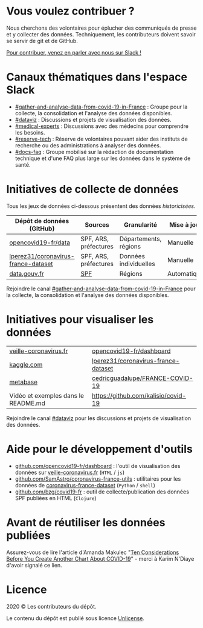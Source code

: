* Vous voulez contribuer ?

Nous cherchons des volontaires pour éplucher des communiqués de presse et y collecter des données.  Techniquement, les contributeurs doivent savoir se servir de git et de GitHub.

[[https://join.slack.com/t/dataagainstcovid-19/shared_invite/zt-cgsplso2-LIvWeRHlf1ZFIrh~SPj~IA][Pour contribuer, venez en parler avec nous sur Slack !]]

* Canaux thématiques dans l'espace Slack

- [[https://dataagainstcovid-19.slack.com/archives/CV3M7RE8Y][#gather-and-analyse-data-from-covid-19-in-France]] : Groupe pour la collecte, la consolidation et l'analyse des données disponibles.
- [[https://dataagainstcovid-19.slack.com/archives/C01056WN68G][#dataviz]] : Discussions et projets de visualisation des données.
- [[https://dataagainstcovid-19.slack.com/archives/C01056Y0Y8G][#medical-experts]] : Discussions avec des médecins pour comprendre les besoins.
- [[https://dataagainstcovid-19.slack.com/archives/C0104P6HVQU][#reserve-tech]] : Réserve de volontaires pouvant aider des instituts de recherche ou des administrations à analyser des données.
- [[https://dataagainstcovid-19.slack.com/archives/C01057P2R6Z][#docs-faq]] : Groupe mobilisé sur la rédaction de documentation technique et d'une FAQ plus large sur les données dans le système de santé.

* Initiatives de collecte de données

Tous les jeux de données ci-dessous présentent des données /historicisées/.

| Dépôt de données (GitHub)           | Sources               | Granularité           | Mise à jour | Visualisation         |
|-------------------------------------+-----------------------+-----------------------+-------------+-----------------------|
| [[https://github.com/opencovid19-fr/data][opencovid19-fr/data]]                 | SPF, ARS, préfectures | Départements, régions | Manuelle    | [[https://veille-coronavirus.fr][veille-coronavirus.fr]] |
| [[https://github.com/lperez31/coronavirus-france-dataset][lperez31/coronavirus-france-dataset]] | SPF, ARS, préfectures | Données individuelles | Manuelle    | sur [[https://www.kaggle.com/lperez/coronavirus-france-dataset][kaggle.com]]        |
| [[https://www.data.gouv.fr/fr/datasets/cas-confirmes-dinfection-au-covid-19-par-region/][data.gouv.fr]]                        | [[https://www.santepubliquefrance.fr/][SPF]]                   | Régions               | Automatique | [[https://static.data.gouv.fr/resources/cas-conirmes-dinfection-au-covid-19-par-region/20200315-084505/covid19.svg][svg]]                   |

# | [[https://github.com/cedricguadalupe/FRANCE-COVID-19][cedricguadalupe/FRANCE-COVID-19]]     | SPF                   | Régions               | ?           | via [[https://metabase.cedricguadalupe.com/public/dashboard/e771e5ed-45a0-40cd-b9c6-026c86a67117][metabase]]  et [[https://app.powerbi.com/view?r=eyJrIjoiZWUyM2YzNmItMDE3My00ZTQ1LWI5YTEtNzE5ZDAyZjRhMGU5IiwidCI6ImQwYjE3MTZmLWQ5NDEtNGNjMy1iNWY5LWU0MmViMzdmZDgwYiIsImMiOjh9][powerbi.com pour les données patients]] |

Rejoindre le canal [[https://dataagainstcovid-19.slack.com/archives/CV3M7RE8Y][#gather-and-analyse-data-from-covid-19-in-France]] pour la collecte, la consolidation et l'analyse des données disponibles.

* Initiatives pour visualiser les données

| [[https://veille-coronavirus.fr][veille-coronavirus.fr]]               | [[https://github.com/opencovid19-fr/dashboard][opencovid19-fr/dashboard]]            |
| [[https://www.kaggle.com/lperez/coronavirus-france-dataset][kaggle.com]]                          | [[https://github.com/lperez31/coronavirus-france-dataset][lperez31/coronavirus-france-dataset]] |
| [[https://metabase.cedricguadalupe.com/public/dashboard/e771e5ed-45a0-40cd-b9c6-026c86a67117][metabase]]                            | [[https://github.com/cedricguadalupe/FRANCE-COVID-19][cedricguadalupe/FRANCE-COVID-19]]     |
| Vidéo et exemples dans le README.md | https://github.com/kalisio/covid-19 |

Rejoindre le canal [[https://dataagainstcovid-19.slack.com/archives/C01056WN68G][#dataviz]] pour les discussions et projets de visualisation des données.

* Aide pour le développement d'outils

- [[https://github.com/opencovid19-fr/dashboard][github.com/opencovid19-fr/dashboard]] : l'outil de visualisation des données sur [[https://veille-coronavirus.fr][veille-coronavirus.fr]] (=HTML= / =js=)
- [[https://github.com/SamAstro/coronavirus-france-utils][github.com/SamAstro/coronavirus-france-utils]] : utilitaires pour les données de [[https://github.com/lperez31/coronavirus-france-dataset][coronavirus-france-dataset]] (=Python= / =shell=)
- [[https://github.com/bzg/covid19-fr][github.com/bzg/covid19-fr]] : outil de collecte/publication des données SPF publiées en HTML (=Clojure=)

* Avant de réutiliser les données publiées

Assurez-vous de lire l'article d'Amanda Makulec "[[https://medium.com/nightingale/ten-considerations-before-you-create-another-chart-about-covid-19-27d3bd691be8][Ten Considerations
Before You Create Another Chart About COVID-19]]" - merci à Karim
N'Diaye d'avoir signalé ce lien.

* Licence

2020 © Les contributeurs du dépôt.

Le contenu du dépôt est publié sous licence [[https://spdx.org/licenses/Unlicense.html][Unlicense]].
